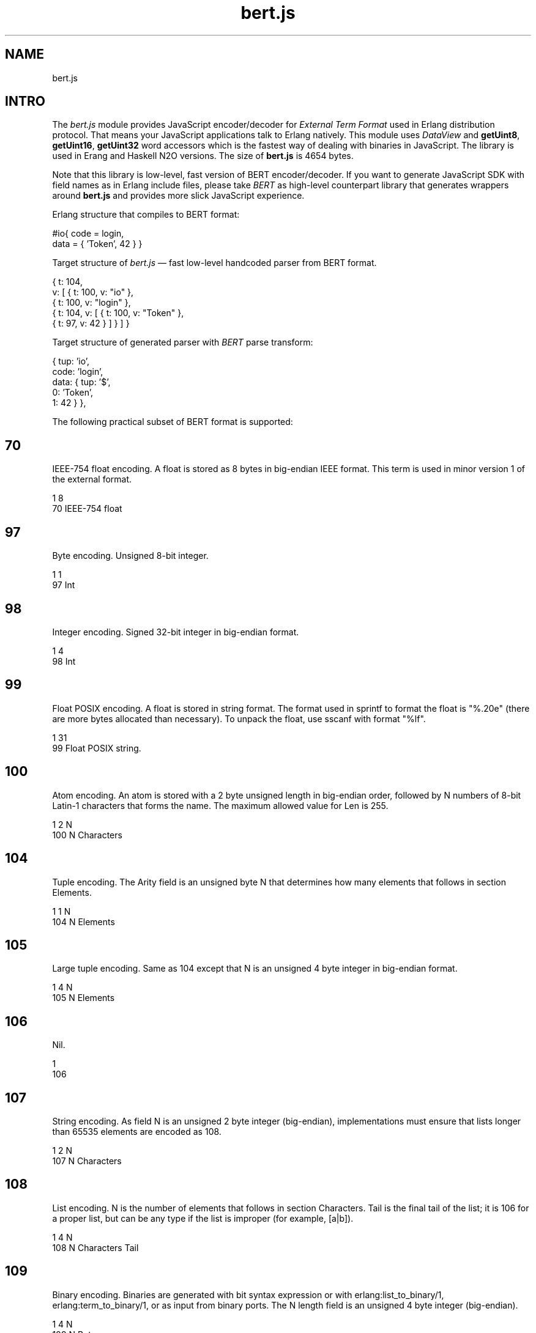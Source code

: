 .TH bert.js 1 "bert.js" "Synrc Research Center" "BERT.JS"
.SH NAME
bert.js
.SH  INTRO
.LP
 The \fIbert.js\fR\& module provides JavaScript encoder/decoder for \fIExternal Term Format\fR\& used in Erlang distribution protocol. That means your JavaScript applications talk to Erlang natively. This module uses \fIDataView\fR\& and \fBgetUint8\fR\&, \fBgetUint16\fR\&, \fBgetUint32\fR\& word accessors which is the fastest way of dealing with binaries in JavaScript. The library is used in Erang and Haskell N2O versions. The size of \fBbert.js\fR\& is 4654 bytes.
.LP
 Note that this library is low-level, fast version of BERT encoder/decoder. If you want to generate JavaScript SDK with field names as in Erlang include files, please take \fIBERT\fR\& as high-level counterpart library that generates wrappers around \fBbert.js\fR\& and provides more slick JavaScript experience. 
.LP
 Erlang structure that compiles to BERT format:
.nf

  #io{ code = login,
       data = { 'Token', 42 } }
      
.fi

.LP
 Target structure of \fIbert.js\fR\& — fast low-level handcoded parser from BERT format.
.nf

  { t: 104,
    v: [ { t: 100, v: "io" },
     { t: 100, v: "login" },
     { t: 104, v: [ { t: 100, v: "Token" },
                    { t: 97,  v: 42 } ] } ] }
      
.fi

.LP
 Target structure of generated parser with \fIBERT\fR\& parse transform:
.nf

  { tup: 'io',
    code: 'login',
    data: { tup: '$',
              0: 'Token',
              1: 42 } },
      
.fi

.LP
 The following practical subset of BERT format is supported:
.SH  70
.LP
 IEEE-754 float encoding. A float is stored as 8 bytes in big-endian IEEE format. This term is used in minor version 1 of the external format. 
.nf

  1     8
  70    IEEE-754 float
      
.fi

.SH  97
.LP
 Byte encoding. Unsigned 8-bit integer.
.nf

  1     1
  97    Int
      
.fi

.SH  98
.LP
 Integer encoding. Signed 32-bit integer in big-endian format.
.nf

  1     4
  98    Int
      
.fi

.SH  99
.LP
 Float POSIX encoding. A float is stored in string format. The format used in sprintf to format the float is "%.20e" (there are more bytes allocated than necessary). To unpack the float, use sscanf with format "%lf". 
.nf

  1     31
  99    Float POSIX string.
      
.fi

.SH  100
.LP
 Atom encoding. An atom is stored with a 2 byte unsigned length in big-endian order, followed by N numbers of 8-bit Latin-1 characters that forms the name. The maximum allowed value for Len is 255. 
.nf

  1    2  N
  100  N  Characters
      
.fi

.SH  104
.LP
 Tuple encoding. The Arity field is an unsigned byte N that determines how many elements that follows in section Elements. 
.nf

  1    1  N
  104  N  Elements
      
.fi

.SH  105
.LP
 Large tuple encoding. Same as 104 except that N is an unsigned 4 byte integer in big-endian format. 
.nf

  1    4  N
  105  N  Elements
      
.fi

.SH  106
.LP
 Nil.
.nf

  1
  106
      
.fi

.SH  107
.LP
 String encoding. As field N is an unsigned 2 byte integer (big-endian), implementations must ensure that lists longer than 65535 elements are encoded as 108. 
.nf

  1    2  N
  107  N  Characters
      
.fi

.SH  108
.LP
 List encoding. N is the number of elements that follows in section Characters. Tail is the final tail of the list; it is 106 for a proper list, but can be any type if the list is improper (for example, [a|b]). 
.nf

  1    4  N
  108  N  Characters  Tail
      
.fi

.SH  109
.LP
 Binary encoding. Binaries are generated with bit syntax expression or with erlang:list_to_binary/1, erlang:term_to_binary/1, or as input from binary ports. The N length field is an unsigned 4 byte integer (big-endian). 
.nf

  1    4  N
  109  N  Bytes
      
.fi

.SH  110
.LP
 Small bignum encoding. Bignums are stored in unary form with a Sign byte, that is, 0 if the binum is positive and 1 if it is negative. The digits are stored with the least significant byte stored first. To calculate the integer, the following formula can be used: 
.nf

  1    1  1  n
  110  n  Sign d(0)...d(n-1)
      
.fi

.LP
 B = 256,
 d@sub 0# *B@sup 0# + d@sub 1# *B@sup 1# + d@sub 2# *B@sup 2# + ... d@sub N-1# *B@sup (n-1)#
.SH  111
.LP
 Large bignum encoding. Same as 110 except that the length field is an unsigned 4 byte integer. 
.nf

    1  4  1  n
  111  n  Sign d(0)...d(n-1)
      
.fi

.SH  115
.LP
 Small atom encoding. An atom is stored with a 1 byte unsigned length, followed by N numbers of 8-bit Latin-1 characters that forms the Characters. 
.nf

    1  1  N
  115  N  Characters
      
.fi

.SH  116
.LP
 Maps encoding. The N field is an unsigned 4 byte integer in big-endian format that determines the number of key-value pairs in the map. Key and value pairs (Ki => Vi) are encoded in section Pairs in the following order: K1, V1, K2, V2,..., Kn, Vn. Duplicate keys are not allowed within the same map. Requires OTP 17. 
.nf

    1  4  N
  116  N  K1,V1,K2,V2,...
      
.fi

.SH  118
.LP
 UTF8 atom encoding. An atom is stored with a 2 byte unsigned length in big-endian order, followed by N bytes containing the Characters encoded in UTF-8. 
.nf

    1  2  N
  118  N  Characters
      
.fi

.SH  119
.LP
 UTF8 small atom encoding. An atom is stored with a 1 byte unsigned length, followed by N bytes containing the Characters encoded in UTF-8. Longer atoms encoded in UTF-8 can be represented using 118. 
.nf

    1  1  N
  119  N  Characters
      
.fi

.SH  API enc(json)
.LP
 Encodes internal JSON to binary buffer.
.nf

  > enc({t: 119, v: "日本"})

  Uint8Array([131,119,6,230,151,165,230,156,172])
      
.fi
 dec(buffer)
.LP
 Decodes binary buffer to internal JSON.
.nf

  > dec((new Uint8Array([131,119,6,230,151,165,230,156,172])).buffer)

  {t: 119, v: "日本"}
      
.fi
 bin(x)
.nf

  > dec(enc(bin('N2O,')).buffer))

  {t: 109, v: "N2O,"}

  [131,109,0,0,0,4,78,50,79,44]
      
.fi

.LP
 Creates JSON for binary encoding. atom(x)
.LP
 Creates JSON for Latin-1 atom encoding.
.nf

  > dec(enc(atom('ok')).buffer))

  {t: 100, v: "ok"}

  [131,100,0,2,111,107]
      
.fi
 string(x)
.LP
 Creates JSON for string encoding.
.nf

  > dec(enc(string('ok')).buffer))

  {t: 107, v: "ok"}

  [131,107,0,2,111,107]
      
.fi
 float(x)
.LP
 Creates JSON for IEEE-754 float encoding.
.nf

  > dec(enc(float('123.13')).buffer)

  {t: 70, v: 123.13}

  [131,70,64,94,200,81,235,133,30,184]
      
.fi
 number(x)
.LP
 Creates JSON for integers and GMP big numbers encoding.
.nf

  > dec(enc(number('1')).buffer)

  {t: 97, v: 1}

  [131,97,1]

  > dec(enc(number('100000000')).buffer)
  {t: 98, v: 100000000}

  [131,98,5,245,225,0]

  > dec(enc(number('10000000000000000000000')).buffer)

  {t: 110, v: 1e+22}

  [131,110,10,0,0,0,64,178,186,201,224,25,30,2]
      
.fi
 list(x,...)
.LP
 Creates JSON for list encoding.
.nf

  > dec(enc(list(atom('1'),number('1'),bin('1'))).buffer)

  {t: 108, v: [{t: 100, v: "1"},
               {t: 97, v: 1},
               {t: 109, v: "1"}]}

  [131,108,0,0,0,3,100,0,1,49,97,1,109,0,0,0,1,49,106]
      
.fi
 tuple(x,...)
.LP
 Creates JSON for tuple encoding.
.nf

  > dec(enc(tuple(atom('1'),number('1'),bin('1'))).buffer)

  {t: 104, v: [{t: 100, v: "1"},
               {t: 97, v: 1},
               {t: 109, v: "1"}]}

  [131,104,3,100,0,1,49,97,1,109,0,0,0,1,49]
      
.fi
 map(x,...)
.LP
 Creates JSON for map encoding.
.nf

  > dec(enc(map(
      {k:bin('rent'),v:float(1.2)},
      {k:atom('ok'), v:list(number(1),float(1.0),bin('1'))})).buffer)

  {t:116, v:[{k:{t:109,v:"rent"},v:{t:70, v:1.2}},
             {k:{t:100,v:"ok"},  v:{t:108,v:[{t:97, v:1},
                                             {t:70, v:1},
                                             {t:109,v:"1"}]}}]}

  [131,116,0,0,0,2,109,0,0,0,4,114,101,110,
   116,70,63,243,51,51,51,51,51,51,100,0,2,
   111,107,108,0,0,0,3,97,1,70,63,240,0,0,0,
   0,0,0,109,0,0,0,1,49,106]
      
.fi

.SH ALSO
.LP
\fB\fIutf8.js(1)\fR\&\fR\&, \fB\fIieee754.js(1)\fR\&\fR\&, \fB\fIheart.js(1)\fR\&\fR\&, \fB\fInitro.js(1)\fR\&\fR\&, \fB\fImq.js(1)\fR\&\fR\&, \fB\fIn2o.js(1)\fR\&\fR\&